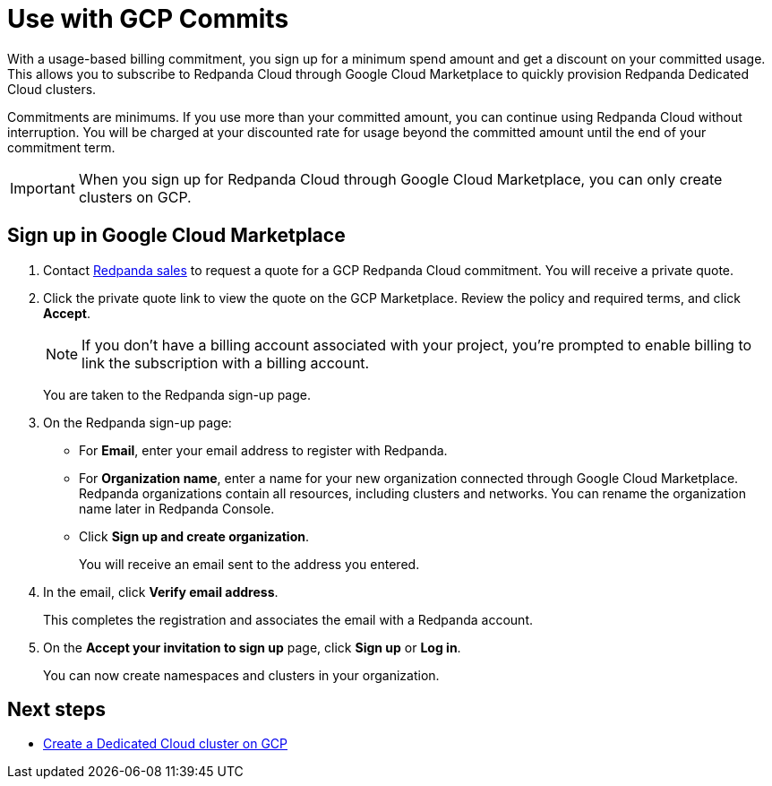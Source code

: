 = Use with GCP Commits
:description: Subscribe to Redpanda Cloud in Google Cloud Marketplace with discounted commitment billing.

With a usage-based billing commitment, you sign up for a minimum spend amount and get a discount on your committed usage. This allows you to subscribe to Redpanda Cloud through Google Cloud Marketplace to quickly provision Redpanda Dedicated Cloud clusters. 

Commitments are minimums. If you use more than your committed amount, you can continue using Redpanda Cloud without interruption. You will be charged at your discounted rate for usage beyond the committed amount until the end of your commitment term. 

[IMPORTANT]
====
When you sign up for Redpanda Cloud through Google Cloud Marketplace, you can only create clusters on GCP. 
====

== Sign up in Google Cloud Marketplace

. Contact https://redpanda.com/contact[Redpanda sales^] to request a quote for a GCP Redpanda Cloud commitment. You will receive a private quote.

. Click the private quote link to view the quote on the GCP Marketplace. Review the policy and required terms, and click *Accept*.
+
[NOTE]
====
If you don't have a billing account associated with your project, you're prompted to enable billing to link the subscription with a billing account.
====
+
You are taken to the Redpanda sign-up page.

. On the Redpanda sign-up page: 
* For **Email**, enter your email address to register with Redpanda.
* For **Organization name**, enter a name for your new organization connected through Google Cloud Marketplace. Redpanda organizations contain all resources, including clusters and networks. You can rename the organization name later in Redpanda Console. 
* Click **Sign up and create organization**.
+
You will receive an email sent to the address you entered.

. In the email, click **Verify email address**. 
+
This completes the registration and associates the email with a Redpanda account. 

. On the **Accept your invitation to sign up** page, click **Sign up** or **Log in**. 
+
You can now create namespaces and clusters in your organization.

== Next steps

* xref:deploy:deployment-option/cloud/create-dedicated-cloud-cluster-aws.adoc#create-a-dedicated-cluster[Create a Dedicated Cloud cluster on GCP]